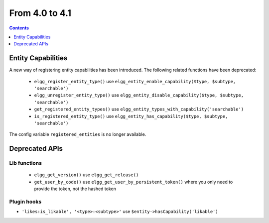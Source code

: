 From 4.0 to 4.1
===============

.. contents:: Contents
   :local:
   :depth: 1
   
Entity Capabilities
-------------------

A new way of registering entity capabilities has been introduced. The following related functions have been deprecated:

 * ``elgg_register_entity_type()`` use ``elgg_entity_enable_capability($type, $subtype, 'searchable')``
 * ``elgg_unregister_entity_type()`` use ``elgg_entity_disable_capability($type, $subtype, 'searchable')``
 * ``get_registered_entity_types()`` use ``elgg_entity_types_with_capability('searchable')``
 * ``is_registered_entity_type()`` use ``elgg_entity_has_capability($type, $subtype, 'searchable')``
 
The config variable ``registered_entities`` is no longer available.


Deprecated APIs
---------------

Lib functions
~~~~~~~~~~~~~

 * ``elgg_get_version()`` use ``elgg_get_release()``
 * ``get_user_by_code()`` use ``elgg_get_user_by_persistent_token()`` where you only need to provide the token, not the hashed token

Plugin hooks
~~~~~~~~~~~~

* ``'likes:is_likable', '<type>:<subtype>'`` use  ``$entity->hasCapability('likable')``
